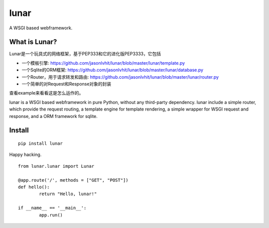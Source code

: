 lunar
========

A WSGI based webframework.

.. image:: https://cloud.githubusercontent.com/assets/5202391/5469319/20677e82-8615-11e4-9aed-7773f47f7aea.jpg

What is Lunar?
----------------

Lunar是一个玩具式的网络框架，基于PEP333和它的进化版PEP3333，它包括

*  一个模板引擎: https://github.com/jasonlvhit/lunar/blob/master/lunar/template.py
*  一个Sqlite的ORM框架: https://github.com/jasonlvhit/lunar/blob/master/lunar/database.py
*  一个Router，用于请求转发和路由: https://github.com/jasonlvhit/lunar/blob/master/lunar/router.py
*  一个简单的对Request和Response对象的封装

查看example来看看这是怎么运作的。

lunar is a WSGI based webframework in pure Python, without any third-party dependency. 
lunar include a simple router, which provide the request routing, a template engine 
for template rendering, a simple wrapper for WSGI request and response, and a ORM framework 
for sqlite.


Install
----------------

::

	pip install lunar



Happy hacking.

::

	from lunar.lunar import Lunar

	@app.route('/', methods = ["GET", "POST"])
	def hello():
		return "Hello, lunar!"

	if __name__ == '__main__':
		app.run()



